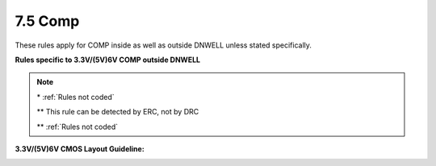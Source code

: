 7.5 Comp
--------

These rules apply for COMP inside as well as outside DNWELL unless stated specifically.

.. csv-table:: COMP RULES
    :file: tables_clear/14_COMP33_1.csv
    :widths: 200, 700, 100, 100
    :align: center

**Rules specific to 3.3V/(5V)6V COMP outside DNWELL**

.. csv-table::
    :file: tables_clear/14_COMP33_2.csv
    :widths: 200, 700, 100, 100
    :align: center

.. note::
    \* :ref:`Rules not coded`

    \*\* This rule can be detected by ERC, not by DRC

    \*\* :ref:`Rules not coded`


.. image:: images/comp1.png
    :width: 800
    :align: center
    :alt: COMP

.. image:: images/comp2.png
    :width: 800
    :align: center
    :alt: COMP

.. image:: images/comp3.png
    :width: 800
    :align: center
    :alt: COMP

**3.3V/(5V)6V CMOS Layout Guideline:**

.. image:: images/layout_guide1.png
    :width: 800
    :align: center
    :alt: Layout Guideline

.. image:: images/layout_guide2.png
    :width: 800
    :align: center
    :alt: Layout Guideline

